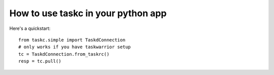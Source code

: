How to use taskc in your python app
===================================

..  highlight:: python

Here's a quickstart::

	from taskc.simple import TaskdConnection
	# only works if you have taskwarrior setup
	tc = TaskdConnection.from_taskrc() 
	resp = tc.pull()

..